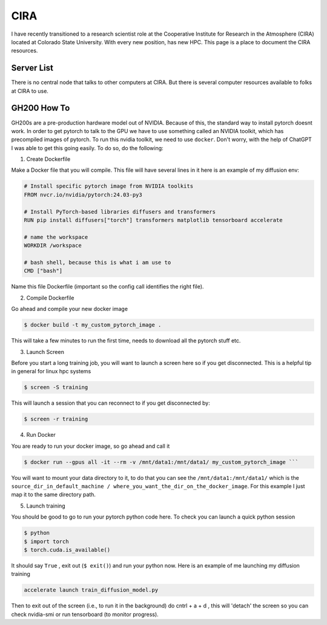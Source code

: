 .. _cira:

CIRA
============

.. image:: images/cira18Logo.png
   :width: 400
   :align: center

I have recently transitioned to a research scientist role at the Cooperative Institute for Research in the Atmosphere (CIRA) located at Colorado State University. 
With every new position, has new HPC. This page is a place to document the CIRA resources. 

++++++++++++
Server List 
++++++++++++

There is no central node that talks to other computers at CIRA. But there is several computer resources available to folks at CIRA to use. 

.. rst-class:: centered-table

+-----------+-------------+------------------+-----------+----------------------+------------------+
|   Name    | Primary Use | # of CPU Threads | # of GPUs |     GPU Type(s)      | GPU RAM per Card |
+===========+=============+==================+===========+======================+==================+
| shannon   | ML Core     |       32         |    2/4    | RTX6000/RTXA6000     | 24GB/46GB        |
+-----------+-------------+------------------+-----------+----------------------+------------------+
| dorian    | TC Group    |       76         |    4      | RTX6000              | 24GB             |
+-----------+-------------+------------------+-----------+----------------------+------------------+
| overcast1 | OVERCAST    |       64         |    2      | RTXA6000             | 46GB             |
+-----------+-------------+------------------+-----------+----------------------+------------------+
| cloudy1   | OVERCAST    |      112         |    4      | RTXA6000              | 46GB             |
+-----------+-------------+------------------+-----------+----------------------+------------------+
| cloudy2   | OVERCAST    |      112         |    4      | RTXA6000              | 46GB             |
+-----------+-------------+------------------+-----------+----------------------+------------------+
| locust    | OVERCAST/   |       72         |    1      | GH200                | 100GB            |
|           | ML Core     |                  |           |                      |                  |
+-----------+-------------+------------------+-----------+----------------------+------------------+
| cicada    | OVERCAST/   |       72         |    1      | GH200                | 100GB            |
|           | ML Core     |                  |           |                      |                  |
+-----------+-------------+------------------+-----------+----------------------+------------------+


+++++++++++++
GH200 How To
+++++++++++++

GH200s are a pre-production hardware model out of NVIDIA. Because of this, the standard way to install pytorch doesnt work.
In order to get pytorch to talk to the GPU we have to use something called an NVIDIA toolkit, which has precompiled images of pytorch.
To run this nvidia toolkit, we need to use ``docker``. Don't worry, with the help of ChatGPT I was able to get this going easily.
To do so, do the following: 



1) Create Dockerfile 

Make a Docker file that you will compile. This file will have several lines in it here is an example of my diffusion env: 

.. code-block:: bash

    # Install specific pytorch image from NVIDIA toolkits 
    FROM nvcr.io/nvidia/pytorch:24.03-py3

    # Install PyTorch-based libraries diffusers and transformers
    RUN pip install diffusers["torch"] transformers matplotlib tensorboard accelerate

    # name the workspace 
    WORKDIR /workspace

    # bash shell, because this is what i am use to
    CMD ["bash"] 


Name this file Dockerfile (important so the config call identifies the right file). 

2) Compile Dockerfile  

Go ahead and compile your new docker image 

.. code-block:: console
    
    $ docker build -t my_custom_pytorch_image .


This will take a few minutes to run the first time, needs to download all the pytorch stuff etc. 

3) Launch Screen 

Before you start a long training job, you will want to launch a screen here so if you get disconnected. This is a helpful tip in general for linux hpc systems 

.. code-block:: console

    $ screen -S training 

This will launch a session that you can reconnect to if you get disconnected by: 

.. code-block:: console 
    
    $ screen -r training


4) Run Docker

You are ready to run your docker image, so go ahead and call it

.. code-block:: console 
    
    $ docker run --gpus all -it --rm -v /mnt/data1:/mnt/data1/ my_custom_pytorch_image ``` 

You will want to mount your data directory to it, to do that you can see the ``/mnt/data1:/mnt/data1/`` which is the ``source_dir_in_default_machine / where_you_want_the_dir_on_the_docker_image``. For this example I just map it to the same directory path. 

5) Launch training 

You should be good to go to run your pytorch python code here. To check you can launch a quick python session 

.. code-block:: console
    
    $ python 
    $ import torch 
    $ torch.cuda.is_available()

It should say ``True`` , exit out (``$ exit()``) and run your python now. Here is an example of me launching my diffusion training 

.. code-block:: console
    
    accelerate launch train_diffusion_model.py

Then to exit out of the screen (i.e., to run it in the background) do cntrl + a + d , this will 'detach' the screen so you can check nvidia-smi or run tensorboard (to monitor progress).
